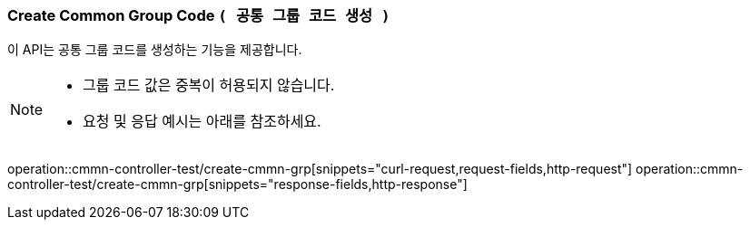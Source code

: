 === Create Common Group Code `( 공통 그룹 코드 생성 )`

이 API는 공통 그룹 코드를 생성하는 기능을 제공합니다.

[NOTE]
====
- 그룹 코드 값은 중복이 허용되지 않습니다.
- 요청 및 응답 예시는 아래를 참조하세요.
====
operation::cmmn-controller-test/create-cmmn-grp[snippets="curl-request,request-fields,http-request"]
operation::cmmn-controller-test/create-cmmn-grp[snippets="response-fields,http-response"]